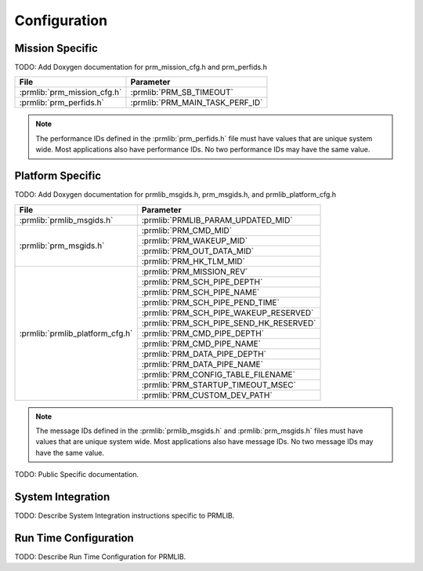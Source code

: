 Configuration
=============

Mission Specific
^^^^^^^^^^^^^^^^

TODO: Add Doxygen documentation for prm_mission_cfg.h and prm_perfids.h

+----------------------------+--------------------------------+
| File                       | Parameter                      |
+============================+================================+
| :prmlib:`prm_mission_cfg.h`| :prmlib:`PRM_SB_TIMEOUT`       |
+----------------------------+--------------------------------+
| :prmlib:`prm_perfids.h`    | :prmlib:`PRM_MAIN_TASK_PERF_ID`|
+----------------------------+--------------------------------+

.. note::
   The performance IDs defined in the :prmlib:`prm_perfids.h` file must have values
   that are unique system wide.  Most applications also have performance IDs.
   No two performance IDs may have the same value.
   

Platform Specific
^^^^^^^^^^^^^^^^^

TODO: Add Doxygen documentation for prmlib_msgids.h, prm_msgids.h, and prmlib_platform_cfg.h

+---------------------------------+----------------------------------------+
| File                            | Parameter                              |
+=================================+========================================+
| :prmlib:`prmlib_msgids.h`       | :prmlib:`PRMLIB_PARAM_UPDATED_MID`     |
+---------------------------------+----------------------------------------+
| :prmlib:`prm_msgids.h`          | :prmlib:`PRM_CMD_MID`                  |
+                                 +----------------------------------------+
|                                 | :prmlib:`PRM_WAKEUP_MID`               |
+                                 +----------------------------------------+
|                                 | :prmlib:`PRM_OUT_DATA_MID`             |
+                                 +----------------------------------------+
|                                 | :prmlib:`PRM_HK_TLM_MID`               |
+---------------------------------+----------------------------------------+
| :prmlib:`prmlib_platform_cfg.h` | :prmlib:`PRM_MISSION_REV`              |
+                                 +----------------------------------------+
|                                 | :prmlib:`PRM_SCH_PIPE_DEPTH`           |
+                                 +----------------------------------------+
|                                 | :prmlib:`PRM_SCH_PIPE_NAME`            |
+                                 +----------------------------------------+
|                                 | :prmlib:`PRM_SCH_PIPE_PEND_TIME`       |
+                                 +----------------------------------------+
|                                 | :prmlib:`PRM_SCH_PIPE_WAKEUP_RESERVED` |
+                                 +----------------------------------------+
|                                 | :prmlib:`PRM_SCH_PIPE_SEND_HK_RESERVED`|
+                                 +----------------------------------------+
|                                 | :prmlib:`PRM_CMD_PIPE_DEPTH`           |
+                                 +----------------------------------------+
|                                 | :prmlib:`PRM_CMD_PIPE_NAME`            |
+                                 +----------------------------------------+
|                                 | :prmlib:`PRM_DATA_PIPE_DEPTH`          |
+                                 +----------------------------------------+
|                                 | :prmlib:`PRM_DATA_PIPE_NAME`           |
+                                 +----------------------------------------+
|                                 | :prmlib:`PRM_CONFIG_TABLE_FILENAME`    |
+                                 +----------------------------------------+
|                                 | :prmlib:`PRM_STARTUP_TIMEOUT_MSEC`     |
+                                 +----------------------------------------+
|                                 | :prmlib:`PRM_CUSTOM_DEV_PATH`          |
+---------------------------------+----------------------------------------+

.. note::
   The message IDs defined in the :prmlib:`prmlib_msgids.h` and :prmlib:`prm_msgids.h` files must have values
   that are unique system wide.  Most applications also have message IDs.
   No two message IDs may have the same value.

TODO: Public Specific documentation.

System Integration
^^^^^^^^^^^^^^^^^^

TODO: Describe System Integration instructions specific to PRMLIB.


Run Time Configuration
^^^^^^^^^^^^^^^^^^^^^^

TODO: Describe Run Time Configuration for PRMLIB.

